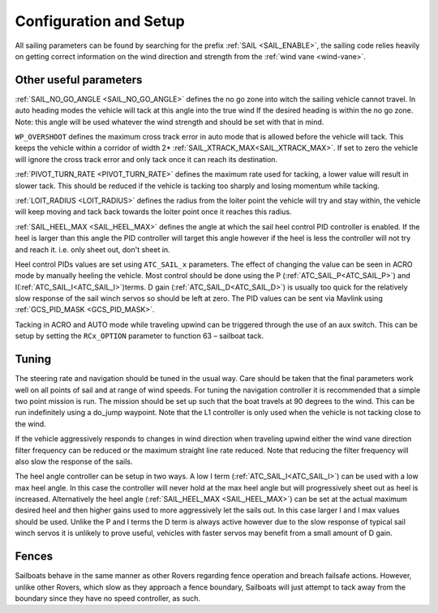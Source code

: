 .. _sailboat-configure:

=======================
Configuration and Setup
=======================

All sailing parameters can be found by searching for the prefix  :ref:`SAIL <SAIL_ENABLE>`, the
sailing code relies heavily on getting correct information on the wind direction and strength from
the :ref:`wind vane <wind-vane>`.

Other useful parameters
------------------------
:ref:`SAIL_NO_GO_ANGLE <SAIL_NO_GO_ANGLE>` defines the no go zone into witch the sailing vehicle cannot
travel. In auto heading modes the vehicle will tack at this angle into the true wind If the desired heading
is within the no go zone. Note: this angle will be used whatever the wind strength and should be set with
that in mind.

``WP_OVERSHOOT`` defines the maximum cross track error in auto mode that is allowed before
the vehicle will tack. This keeps the vehicle within a corridor of width 2* :ref:`SAIL_XTRACK_MAX<SAIL_XTRACK_MAX>`. If set to zero
the vehicle will ignore the cross track error and only tack once it can reach its destination.

:ref:`PIVOT_TURN_RATE <PIVOT_TURN_RATE>` defines the maximum rate used for tacking, a lower value will result
in slower tack. This should be reduced if the vehicle is tacking too sharply and losing momentum while tacking.

:ref:`LOIT_RADIUS <LOIT_RADIUS>` defines the radius from the loiter point the vehicle will try and stay within,
the vehicle will keep moving and tack back towards the loiter point once it reaches this radius.

:ref:`SAIL_HEEL_MAX <SAIL_HEEL_MAX>` defines the angle at which the sail heel control PID controller is enabled.
If the heel is larger than this angle the PID controller will target this angle however if the heel is less the
controller will not try and reach it. i.e. only sheet out, don't sheet in.

Heel control PIDs values are set using ``ATC_SAIL_x`` parameters. The effect of changing the value
can be seen in ACRO mode by manually heeling the vehicle. Most control should be done using the P (:ref:`ATC_SAIL_P<ATC_SAIL_P>`) and I(:ref:`ATC_SAIL_I<ATC_SAIL_I>`)terms. D gain (:ref:`ATC_SAIL_D<ATC_SAIL_D>`)
is usually too quick for the relatively slow response of the sail winch servos so should be left at zero. The PID
values can be sent via Mavlink using :ref:`GCS_PID_MASK <GCS_PID_MASK>`.

Tacking in ACRO and AUTO mode while traveling upwind can be triggered through the use of an aux switch. This can
be setup by setting the ``RCx_OPTION`` parameter to function 63 – sailboat tack.

Tuning
------

The steering rate and navigation should be tuned in the usual way. Care should be taken that the final parameters
work well on all points of sail and at range of wind speeds. For tuning the navigation controller it is
recommended that a simple two point mission is run. The mission should be set up such that the boat travels at
90 degrees to the wind. This can be run indefinitely using a do_jump waypoint. Note that the L1 controller is
only used when the vehicle is not tacking close to the wind.

If the vehicle aggressively responds to changes in wind direction when traveling upwind either the wind vane
direction filter frequency can be reduced or the maximum straight line rate reduced. Note that reducing the
filter frequency will also slow the response of the sails.

The heel angle controller can be setup in two ways. A low I term (:ref:`ATC_SAIL_I<ATC_SAIL_I>`) can be used with a low max heel angle. In
this case the controller will never hold at the max heel angle but will progressively sheet out as heel is
increased. Alternatively the heel angle (:ref:`SAIL_HEEL_MAX <SAIL_HEEL_MAX>`) can be set at the actual maximum desired heel and then higher gains
used to more aggressively let the sails out. In this case larger I and I max values should be used. Unlike
the P and I terms the D term is always active however due to the slow response of typical sail winch servos
it is unlikely to prove useful, vehicles with faster servos may benefit from a small amount of D gain.

Fences
------

Sailboats behave in the same manner as other Rovers regarding fence operation and breach failsafe actions. However, unlike other Rovers, which slow as they approach a fence boundary, Sailboats will just attempt to tack away from the boundary since they have no speed controller, as such.